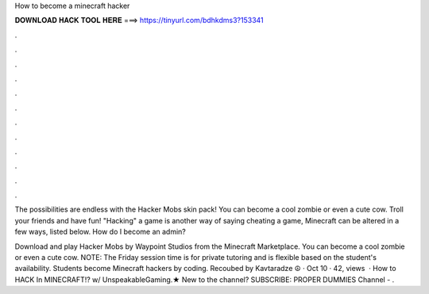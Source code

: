 How to become a minecraft hacker



𝐃𝐎𝐖𝐍𝐋𝐎𝐀𝐃 𝐇𝐀𝐂𝐊 𝐓𝐎𝐎𝐋 𝐇𝐄𝐑𝐄 ===> https://tinyurl.com/bdhkdms3?153341



.



.



.



.



.



.



.



.



.



.



.



.

The possibilities are endless with the Hacker Mobs skin pack! You can become a cool zombie or even a cute cow. Troll your friends and have fun! "Hacking" a game is another way of saying cheating a game, Minecraft can be altered in a few ways, listed below. How do I become an admin?

Download and play Hacker Mobs by Waypoint Studios from the Minecraft Marketplace. You can become a cool zombie or even a cute cow. NOTE: The Friday session time is for private tutoring and is flexible based on the student's availability. Students become Minecraft hackers by coding. Recoubed by Kavtaradze ☮ · Oct 10 · 42, views   · How to HACK In MINECRAFT!? w/ UnspeakableGaming.★ New to the channel? SUBSCRIBE:  PROPER DUMMIES Channel - .

